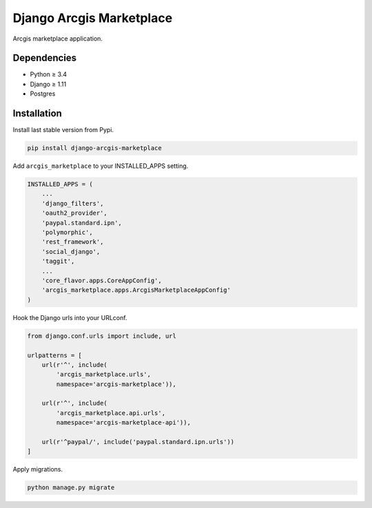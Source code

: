 Django Arcgis Marketplace
=========================

|Waffle| |Pypi| |Wheel| |Build Status| |Codecov| |Code Climate|


Arcgis marketplace application.

Dependencies
------------

* Python ≥ 3.4
* Django ≥ 1.11
* Postgres


Installation
------------

Install last stable version from Pypi.

.. code:: sh

    pip install django-arcgis-marketplace


Add ``arcgis_marketplace`` to your INSTALLED_APPS setting.

.. code:: python

    INSTALLED_APPS = (
        ...
        'django_filters',
        'oauth2_provider',
        'paypal.standard.ipn',
        'polymorphic',
        'rest_framework',
        'social_django',
        'taggit',
        ...
        'core_flavor.apps.CoreAppConfig',
        'arcgis_marketplace.apps.ArcgisMarketplaceAppConfig'
    )

Hook the Django urls into your URLconf.

.. code:: python

    from django.conf.urls import include, url

    urlpatterns = [
        url(r'^', include(
            'arcgis_marketplace.urls',
            namespace='arcgis-marketplace')),

        url(r'^', include(
            'arcgis_marketplace.api.urls',
            namespace='arcgis-marketplace-api')),

        url(r'^paypal/', include('paypal.standard.ipn.urls'))
    ]

Apply migrations.

.. code:: python

    python manage.py migrate


.. |Waffle| image:: https://badge.waffle.io/flavors/arcgis-marketplace.png?label=ready&title=Ready 
   :target: https://waffle.io/flavors/arcgis-marketplace?utm_source=badge
   :alt: 'Stories in Ready'

.. |Pypi| image:: https://img.shields.io/pypi/v/django-arcgis-marketplace.svg
   :target: https://pypi.python.org/pypi/django-arcgis-marketplace

.. |Wheel| image:: https://img.shields.io/pypi/wheel/django-arcgis-marketplace.svg
   :target: https://pypi.python.org/pypi/django-arcgis-marketplace

.. |Build Status| image:: https://travis-ci.org/flavors/arcgis-marketplace.svg?branch=master
   :target: https://travis-ci.org/flavors/arcgis-marketplace

.. |Codecov| image:: https://img.shields.io/codecov/c/github/flavors/arcgis-marketplace.svg
   :target: https://codecov.io/gh/flavors/arcgis-marketplace

.. |Code Climate| image:: https://codeclimate.com/github/flavors/arcgis-marketplace/badges/gpa.svg
   :target: https://codeclimate.com/github/flavors/arcgis-marketplace
